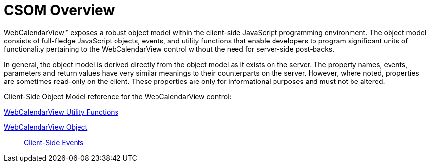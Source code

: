 ﻿////

|metadata|
{
    "name": "webcalendarview-csom-overview",
    "controlName": ["WebCalendarView"],
    "tags": ["Getting Started"],
    "guid": "{A4C17B5C-9D53-4C9D-9D2F-3B1BD93E60E3}",  
    "buildFlags": [],
    "createdOn": "0001-01-01T00:00:00Z"
}
|metadata|
////

= CSOM Overview

WebCalendarView™ exposes a robust object model within the client-side JavaScript programming environment. The object model consists of full-fledge JavaScript objects, events, and utility functions that enable developers to program significant units of functionality pertaining to the WebCalendarView control without the need for server-side post-backs.

In general, the object model is derived directly from the object model as it exists on the server. The property names, events, parameters and return values have very similar meanings to their counterparts on the server. However, where noted, properties are sometimes read-only on the client. These properties are only for informational purposes and must not be altered.

Client-Side Object Model reference for the WebCalendarView control:

link:webcalendarview-utility-functions-csom.html[WebCalendarView Utility Functions]

link:webcalendarview-object-csom.html[WebCalendarView Object]

____
link:webcalendarview-client-side-events-csom.html[Client-Side Events]
____